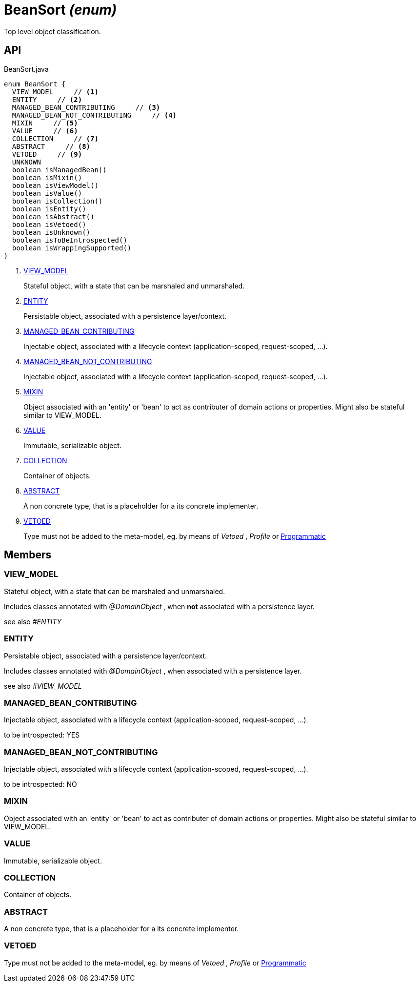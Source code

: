 = BeanSort _(enum)_
:Notice: Licensed to the Apache Software Foundation (ASF) under one or more contributor license agreements. See the NOTICE file distributed with this work for additional information regarding copyright ownership. The ASF licenses this file to you under the Apache License, Version 2.0 (the "License"); you may not use this file except in compliance with the License. You may obtain a copy of the License at. http://www.apache.org/licenses/LICENSE-2.0 . Unless required by applicable law or agreed to in writing, software distributed under the License is distributed on an "AS IS" BASIS, WITHOUT WARRANTIES OR  CONDITIONS OF ANY KIND, either express or implied. See the License for the specific language governing permissions and limitations under the License.

Top level object classification.

== API

[source,java]
.BeanSort.java
----
enum BeanSort {
  VIEW_MODEL     // <.>
  ENTITY     // <.>
  MANAGED_BEAN_CONTRIBUTING     // <.>
  MANAGED_BEAN_NOT_CONTRIBUTING     // <.>
  MIXIN     // <.>
  VALUE     // <.>
  COLLECTION     // <.>
  ABSTRACT     // <.>
  VETOED     // <.>
  UNKNOWN
  boolean isManagedBean()
  boolean isMixin()
  boolean isViewModel()
  boolean isValue()
  boolean isCollection()
  boolean isEntity()
  boolean isAbstract()
  boolean isVetoed()
  boolean isUnknown()
  boolean isToBeIntrospected()
  boolean isWrappingSupported()
}
----

<.> xref:#VIEW_MODEL[VIEW_MODEL]
+
--
Stateful object, with a state that can be marshaled and unmarshaled.
--
<.> xref:#ENTITY[ENTITY]
+
--
Persistable object, associated with a persistence layer/context.
--
<.> xref:#MANAGED_BEAN_CONTRIBUTING[MANAGED_BEAN_CONTRIBUTING]
+
--
Injectable object, associated with a lifecycle context (application-scoped, request-scoped, ...).
--
<.> xref:#MANAGED_BEAN_NOT_CONTRIBUTING[MANAGED_BEAN_NOT_CONTRIBUTING]
+
--
Injectable object, associated with a lifecycle context (application-scoped, request-scoped, ...).
--
<.> xref:#MIXIN[MIXIN]
+
--
Object associated with an 'entity' or 'bean' to act as contributer of domain actions or properties. Might also be stateful similar to VIEW_MODEL.
--
<.> xref:#VALUE[VALUE]
+
--
Immutable, serializable object.
--
<.> xref:#COLLECTION[COLLECTION]
+
--
Container of objects.
--
<.> xref:#ABSTRACT[ABSTRACT]
+
--
A non concrete type, that is a placeholder for a its concrete implementer.
--
<.> xref:#VETOED[VETOED]
+
--
Type must not be added to the meta-model, eg. by means of _Vetoed_ , _Profile_ or xref:refguide:applib:index/annotation/Programmatic.adoc[Programmatic]
--

== Members

[#VIEW_MODEL]
=== VIEW_MODEL

Stateful object, with a state that can be marshaled and unmarshaled.

Includes classes annotated with _@DomainObject_ , when *not* associated with a persistence layer.

see also _#ENTITY_

[#ENTITY]
=== ENTITY

Persistable object, associated with a persistence layer/context.

Includes classes annotated with _@DomainObject_ , when associated with a persistence layer.

see also _#VIEW_MODEL_

[#MANAGED_BEAN_CONTRIBUTING]
=== MANAGED_BEAN_CONTRIBUTING

Injectable object, associated with a lifecycle context (application-scoped, request-scoped, ...).

to be introspected: YES

[#MANAGED_BEAN_NOT_CONTRIBUTING]
=== MANAGED_BEAN_NOT_CONTRIBUTING

Injectable object, associated with a lifecycle context (application-scoped, request-scoped, ...).

to be introspected: NO

[#MIXIN]
=== MIXIN

Object associated with an 'entity' or 'bean' to act as contributer of domain actions or properties. Might also be stateful similar to VIEW_MODEL.

[#VALUE]
=== VALUE

Immutable, serializable object.

[#COLLECTION]
=== COLLECTION

Container of objects.

[#ABSTRACT]
=== ABSTRACT

A non concrete type, that is a placeholder for a its concrete implementer.

[#VETOED]
=== VETOED

Type must not be added to the meta-model, eg. by means of _Vetoed_ , _Profile_ or xref:refguide:applib:index/annotation/Programmatic.adoc[Programmatic]
